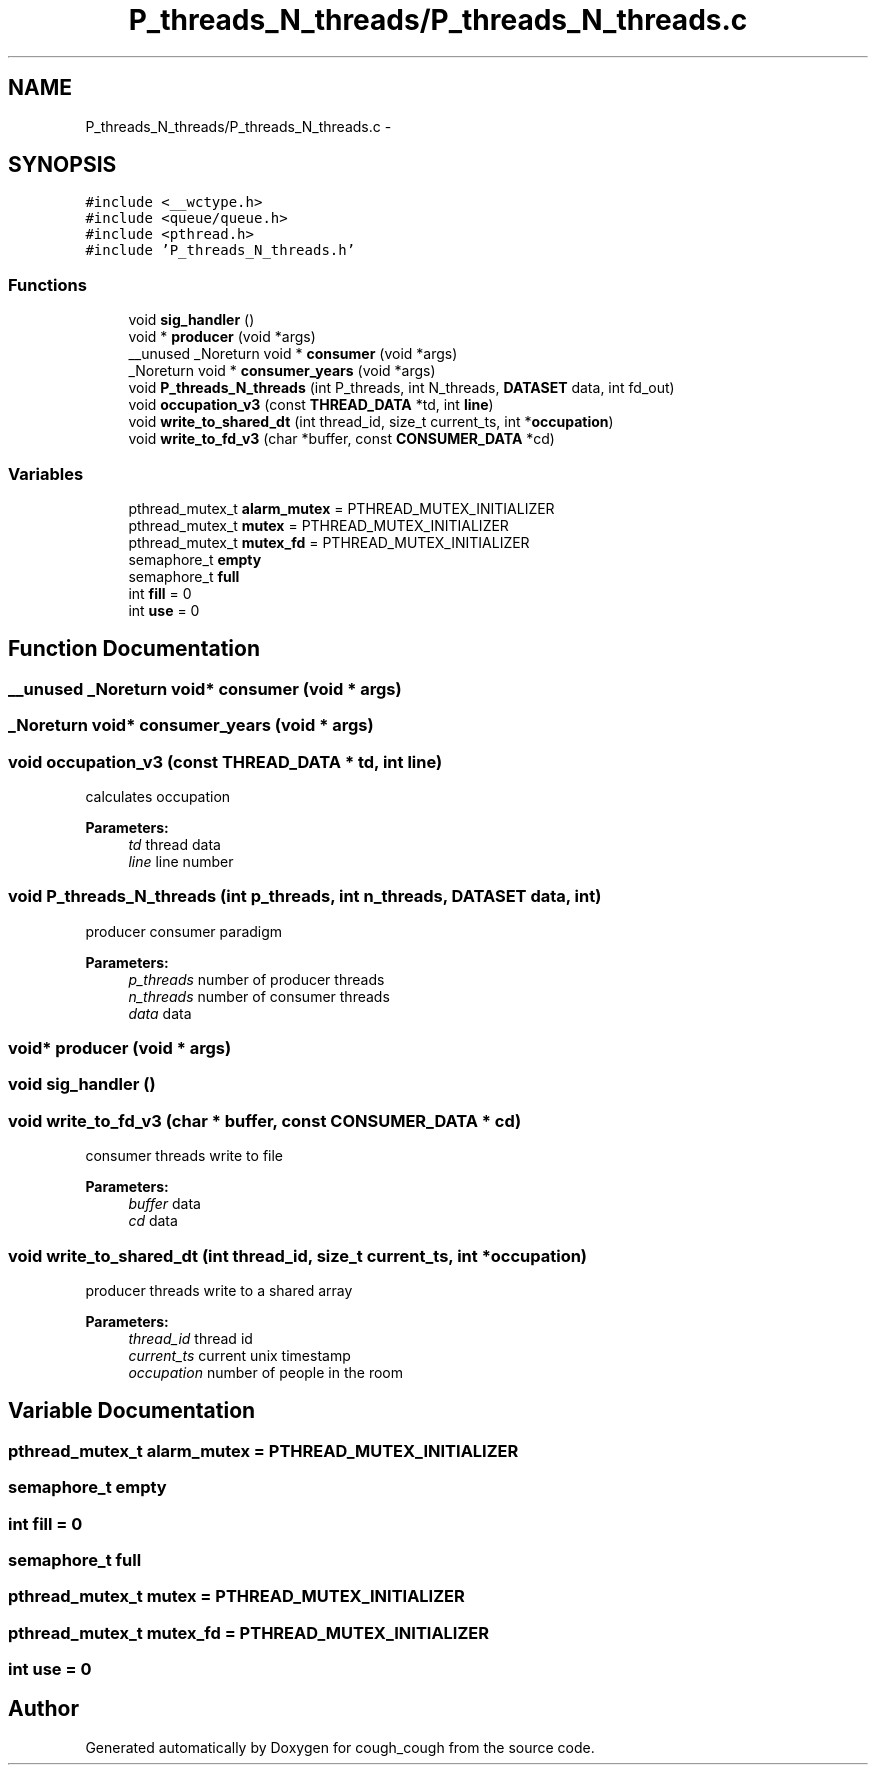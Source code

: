 .TH "P_threads_N_threads/P_threads_N_threads.c" 3 "Tue Jun 7 2022" "cough_cough" \" -*- nroff -*-
.ad l
.nh
.SH NAME
P_threads_N_threads/P_threads_N_threads.c \- 
.SH SYNOPSIS
.br
.PP
\fC#include <__wctype\&.h>\fP
.br
\fC#include <queue/queue\&.h>\fP
.br
\fC#include <pthread\&.h>\fP
.br
\fC#include 'P_threads_N_threads\&.h'\fP
.br

.SS "Functions"

.in +1c
.ti -1c
.RI "void \fBsig_handler\fP ()"
.br
.ti -1c
.RI "void * \fBproducer\fP (void *args)"
.br
.ti -1c
.RI "__unused _Noreturn void * \fBconsumer\fP (void *args)"
.br
.ti -1c
.RI "_Noreturn void * \fBconsumer_years\fP (void *args)"
.br
.ti -1c
.RI "void \fBP_threads_N_threads\fP (int P_threads, int N_threads, \fBDATASET\fP data, int fd_out)"
.br
.ti -1c
.RI "void \fBoccupation_v3\fP (const \fBTHREAD_DATA\fP *td, int \fBline\fP)"
.br
.ti -1c
.RI "void \fBwrite_to_shared_dt\fP (int thread_id, size_t current_ts, int *\fBoccupation\fP)"
.br
.ti -1c
.RI "void \fBwrite_to_fd_v3\fP (char *buffer, const \fBCONSUMER_DATA\fP *cd)"
.br
.in -1c
.SS "Variables"

.in +1c
.ti -1c
.RI "pthread_mutex_t \fBalarm_mutex\fP = PTHREAD_MUTEX_INITIALIZER"
.br
.ti -1c
.RI "pthread_mutex_t \fBmutex\fP = PTHREAD_MUTEX_INITIALIZER"
.br
.ti -1c
.RI "pthread_mutex_t \fBmutex_fd\fP = PTHREAD_MUTEX_INITIALIZER"
.br
.ti -1c
.RI "semaphore_t \fBempty\fP"
.br
.ti -1c
.RI "semaphore_t \fBfull\fP"
.br
.ti -1c
.RI "int \fBfill\fP = 0"
.br
.ti -1c
.RI "int \fBuse\fP = 0"
.br
.in -1c
.SH "Function Documentation"
.PP 
.SS "__unused _Noreturn void* consumer (void * args)"

.SS "_Noreturn void* consumer_years (void * args)"

.SS "void occupation_v3 (const \fBTHREAD_DATA\fP * td, int line)"
calculates occupation 
.PP
\fBParameters:\fP
.RS 4
\fItd\fP thread data 
.br
\fIline\fP line number 
.RE
.PP

.SS "void P_threads_N_threads (int p_threads, int n_threads, \fBDATASET\fP data, int)"
producer consumer paradigm 
.PP
\fBParameters:\fP
.RS 4
\fIp_threads\fP number of producer threads 
.br
\fIn_threads\fP number of consumer threads 
.br
\fIdata\fP data 
.RE
.PP

.SS "void* producer (void * args)"

.SS "void sig_handler ()"

.SS "void write_to_fd_v3 (char * buffer, const \fBCONSUMER_DATA\fP * cd)"
consumer threads write to file 
.PP
\fBParameters:\fP
.RS 4
\fIbuffer\fP data 
.br
\fIcd\fP data 
.RE
.PP

.SS "void write_to_shared_dt (int thread_id, size_t current_ts, int * occupation)"
producer threads write to a shared array 
.PP
\fBParameters:\fP
.RS 4
\fIthread_id\fP thread id 
.br
\fIcurrent_ts\fP current unix timestamp 
.br
\fIoccupation\fP number of people in the room 
.RE
.PP

.SH "Variable Documentation"
.PP 
.SS "pthread_mutex_t alarm_mutex = PTHREAD_MUTEX_INITIALIZER"

.SS "semaphore_t empty"

.SS "int fill = 0"

.SS "semaphore_t full"

.SS "pthread_mutex_t mutex = PTHREAD_MUTEX_INITIALIZER"

.SS "pthread_mutex_t mutex_fd = PTHREAD_MUTEX_INITIALIZER"

.SS "int use = 0"

.SH "Author"
.PP 
Generated automatically by Doxygen for cough_cough from the source code\&.
